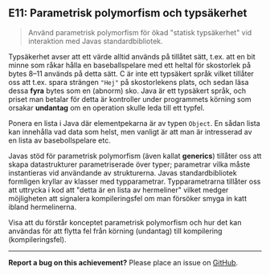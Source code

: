 #+html: <a name="11"></a>
** E11: Parametrisk polymorfism och typsäkerhet

 #+begin_quote
 Använd parametrisk polymorfism för ökad "statisk typsäkerhet" vid
 interaktion med Javas standardbibliotek.
 #+end_quote

 Typsäkerhet avser att ett värde alltid används på tillåtet sätt,
 t.ex. att en bit minne som råkar hålla en baseballspelare med ett
 heltal för skostorlek på bytes 8--11 används på detta sätt. C är
 inte ett typsäkert språk vilket tillåter oss att t.ex. spara
 strängen ~"Hej"~ på skostorlekens plats, och sedan läsa
 dessa *fyra* bytes som en (abnorm) sko. Java är ett typsäkert
 språk, och priset man betalar för detta är kontroller under
 programmets körning som orsakar *undantag* om en operation skulle
 leda till ett typfel.

 Ponera en lista i Java där elementpekarna är av typen ~Object~. En
 sådan lista kan innehålla vad data som helst, men vanligt är att
 man är intresserad av en lista av basebollspelare etc.

 Javas stöd för parametrisk polymorfism (även kallat *generics*)
 tillåter oss att skapa datastrukturer parametriserade över typer;
 parametrar vilka måste instantieras vid användande av
 strukturerna. Javas standardbibliotek formligen kryllar av klasser
 med typparametrar. Typparametrarna tillåter oss att uttrycka i kod
 att "detta är en lista av hermeliner" vilket medger möjligheten
 att signalera kompileringsfel om man försöker smyga in katt ibland
 hermelinerna.

 Visa att du förstår konceptet parametrisk polymorfism och hur det
 kan användas för att flytta fel från körning (undantag) till
 kompilering (kompileringsfel).



-----

*Report a bug on this achievement?* Please place an issue on [[https://github.com/IOOPM-UU/achievements/issues/new?title=Bug%20in%20achievement%20E11&body=Please%20describe%20the%20bug,%20comment%20or%20issue%20here&assignee=TobiasWrigstad][GitHub]].
